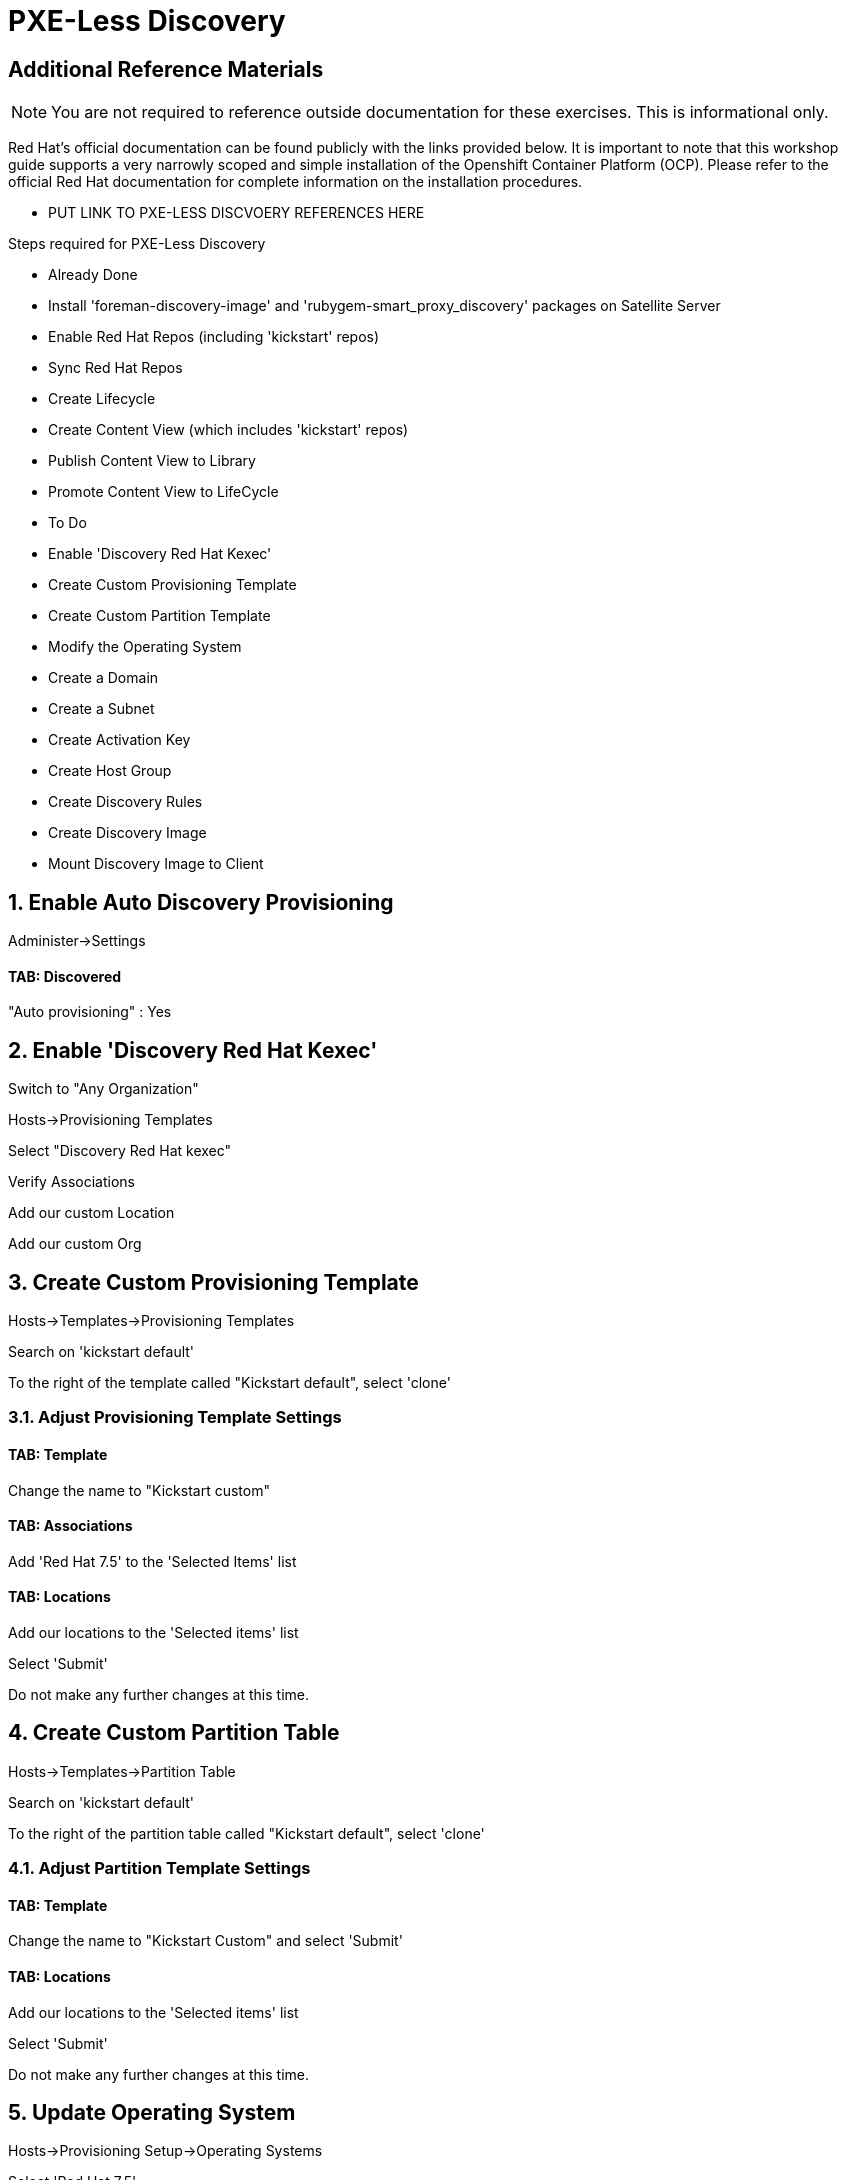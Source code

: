 :sectnums:
:sectnumlevels: 2
ifdef::env-github[]
:tip-caption: :bulb:
:note-caption: :information_source:
:important-caption: :heavy_exclamation_mark:
:caution-caption: :fire:
:warning-caption: :warning:
endif::[]

= PXE-Less Discovery

[discrete]
== Additional Reference Materials

NOTE: You are not required to reference outside documentation for these exercises.  This is informational only.

Red Hat's official documentation can be found publicly with the links provided below.  It is important to note that this workshop guide supports a very narrowly scoped and simple installation of the Openshift Container Platform (OCP).  Please refer to the official Red Hat documentation for complete information on the installation procedures.


    * PUT LINK TO PXE-LESS DISCVOERY REFERENCES HERE

Steps required for PXE-Less Discovery

  * Already Done
    * Install 'foreman-discovery-image' and 'rubygem-smart_proxy_discovery' packages on Satellite Server
    * Enable Red Hat Repos (including 'kickstart' repos)
    * Sync Red Hat Repos
    * Create Lifecycle
    * Create Content View (which includes 'kickstart' repos)
    * Publish Content View to Library
    * Promote Content View to LifeCycle
    
  * To Do
    * Enable 'Discovery Red Hat Kexec'
    * Create Custom Provisioning Template
    * Create Custom Partition Template
    * Modify the Operating System
    * Create a Domain
    * Create a Subnet
    * Create Activation Key
    * Create Host Group
    * Create Discovery Rules
    * Create Discovery Image
    * Mount Discovery Image to Client

== Enable Auto Discovery Provisioning

Administer->Settings

==== TAB: Discovered 

"Auto provisioning" : Yes



== Enable 'Discovery Red Hat Kexec'

Switch to "Any Organization"

Hosts->Provisioning Templates

Select "Discovery Red Hat kexec"

Verify Associations

Add our custom Location

Add our custom Org

== Create Custom Provisioning Template

Hosts->Templates->Provisioning Templates

Search on 'kickstart default'

To the right of the template called "Kickstart default", select 'clone'

=== Adjust Provisioning Template Settings

==== TAB: Template

Change the name to "Kickstart custom"

==== TAB: Associations

Add 'Red Hat 7.5' to the 'Selected Items' list

==== TAB: Locations

Add our locations to the 'Selected items' list

Select 'Submit'

Do not make any further changes at this time.



== Create Custom Partition Table

Hosts->Templates->Partition Table

Search on 'kickstart default'

To the right of the partition table called "Kickstart default", select 'clone'

=== Adjust Partition Template Settings

==== TAB: Template

Change the name to "Kickstart Custom" and select 'Submit'

==== TAB: Locations

Add our locations to the 'Selected items' list

Select 'Submit'

Do not make any further changes at this time.



== Update Operating System

Hosts->Provisioning Setup->Operating Systems

Select 'Red Hat 7.5'

=== Adjust Operating System Settings

==== TAB: Partition Table

Select "Kickstart Custom" and add to 'Selected Items' list

=== TAB: Templates

Provisioning Template: 'Kickstart Custom'
Discovery Kexec template: 'Discovery Red Hat kexec'

Select 'Submit'

Do not make any further changes at this time.



== Create a Domain

https://access.redhat.com/solutions/1165743

Click on Administer -> Organizations 
Click on "Domains" default domain should be listed, select it.
Click on Submit.
Click on Administer -> Locations 
Click on "Domains" default domain should be listed, select it.
Click on Submit.



== Create a Subnet

Enter the basic network info required for the client to communicate with the Satellite



== Create Activation Key

Content->LifeCycles->Activation Keys

Select 'Create Activation Key'

Name the key 'Custom Key'

Select the appropriate Environment

Select the appropriate Content View

Select 'Save'

Now that the Activation Key has been created, we need to make further associations.

=== Adjust Activation Key Settings

==== TAB: Subscriptions

Select 'Add'

Choose the current entitlement to associate with this Activation Key.

Select 'Add Selected'

Return to the List/Remove tab and you should see the entitlement listed

Select 'Submit'

Do not make any further changes at this time.



== Create Host Group

Configure->Host Groups

Select 'Create Host Group'

=== Adjust Host Group Settings

==== TAB: Host Group

Name: Custom
Lifecycle Environment: Dev
Content View: R7
Content Source: satellite.example.com

Leave everything else as default

==== TAB: Operating System

Architecture: x86_64
Operating System: RedHat 7.5
Media Selection: Synced Content
Synced Content: Red Hat Enterprise Linux 7 Server Kickstart x86_64 7.5
Partition Table: 'Kickstart Custom'
PXE loader: PXELinux BIOS
Root Pass: redhat123

==== TAB: Parameters

custom_pkgs=true

package_upgrade=false



==== TAB: Locations

Add our location

==== TAB: Organization

Add our organization

Select 'Submit'

Do not make any further changes at this time.



== Create Discovery Rules

Configure->Discovery Rules

==== TAB: Primary

Name: Custom
Search: facts.custom=true
Host Group: Custom
Hostname: <%= @host.facts['nmprimary_dhcp4_option_host_name'] %>

==== TAB: Locations

add our location

==== Organization

Add our organization

Select 'Submit'

Do not make any further changes at this time.



## Enable Auto Discovery Provisioning
Administer->Settings / Discovered / "Auto provisioning"



== Create Discovery Image

We are going to create a discovery image inorder to inject some custom host facts.

cd /usr/share/foreman-discovery-image

discovery-remaster foreman-discovery-image-3.5.3-1.iso "proxy.url=https://satellite.lab.linuxsoup.com proxy.type=server fdi.pxfactname1=custom fdi.pxfactvalue1=true fdi.pxauto=1"

Take notice of the ISO that was created.  In the real world, you could now burn that image to a CDROM, USB stick or copy the image to your virtualization environment to mount to your VM.

Luckily that work has already been done for you.



== Mount Discovery Image to Client



== Customize the Partition Template

----
<%#
<%#
kind: ptable
name: Custom Partition Template
model: Ptable
oses:
- CentOS
- Fedora
- RedHat
%>

zerombr

<% if host_param('custom_nvme') == 'true' %>
<%#   This partition scheme triggered by Discovery-Rule: facts.custom = true and facts.manufacturer = LENOVO and  facts.productname =  20HGS22D00 -%>
<%#   IE: the Discovery-Rules identifies the hardware and then binds to a HostGroup which sets host_param 'custom_nvme' which is caught here -%>

clearpart --drives=nvme0n1 --all
part /boot --fstype=ext2 --size=512 --ondisk=nvme0n1 --asprimary
part pv.01 --size=16000 --grow --ondisk=nvme0n1 --asprimary

<% elsif @host.facts['manufacturer'] == 'LENOVO' and @host.facts['productname'] == '20HGS22D00' -%>
<%# This partition scheme is triggered solely by ERB evaluation of facts: manufacturer == 'LENOVO' and productname == '20HGS22D00' -%>

clearpart --drives=nvme0n1 --all
part /boot --fstype=ext2 --size=512 --ondisk=nvme0n1 --asprimary
part pv.01 --size=16000 --grow --ondisk=nvme0n1 --asprimary

<% else -%>
<%# This partition scheme is the default -%>

clearpart --drives=sda --all
part /boot --fstype=ext2 --size=512 --ondisk=sda --asprimary
part pv.01 --size=16000 --grow --ondisk=sda --asprimary
<% end -%>

volgroup vg_rhel pv.01
logvol /     --fstype=ext4  --vgname=vg_rhel --name=root   --size=6000 --grow
logvol /var  --fstype=ext4  --vgname=vg_rhel --name=var    --size=4000
logvol /home --fstype=ext4  --vgname=vg_rhel --name=home   --size=2000
logvol /tmp  --fstype=ext4  --vgname=vg_rhel --name=tmp    --size=2000
logvol swap  --fstype=swap  --vgname=vg_rhel --name=swap01 --size=2000
----


== Customize the Provisioning Template

Insert this block in %packages block 


----
<% if host_param('custom') == 'true' %>
@GNOME
@Graphical Administration Tools
@Guest Desktop Agents
@Remote Desktop Clients
@Virtualization Client
@Virtualization Tools
@Fonts
@X11
<% end -%>
----


Insert thisblock in %post-install, right before ansible callback

----
<% if host_param('custom') == 'true' -%>
systemctl set-default graphical.target
<% end -%>
----




.[root@workstation OCP-Workshop]# - REMAINING RAW INSTRUCTIONS
----

## Parameters

Create Ansible Role

cd /etc/ansible/roles
ansible-galaxy init Oath-Workstation-20181204

## ../tasks/main.yml

---
- name: INCLUDE| additional-pkgs.yml
  include_tasks: additional-pkgs.yml

---
- name: INCLUDE| enable-gui.yml
  include_tasks: enable-gui.yml


## ../tasks/additional-pkgs.yml

---
- name: YUM| Install misc required packages for desktop
  yum: name=screen,wget,git,net-tools,bind-utils,yum-utils,bash-completion,sos,psacct,lynx state=installed

## ../tasks/enable-gui.yml

---
- name: SHELL| Call systemctl to set graphical mode
  shell:
    cmd: systemctl set-default graphical.target


## Import Ansible Role
Configure->Ansible->Roles

## Add Ansible Role to Host Group


## Create Puppet Environment and Associate it org/loc

## Create Host Group and Associate it org/loc

## Create Subnet and Associate it org/loc

## Copy ISO image to CD or USB thumb 
cd /usr/share/foreman-discovery-image





At the Client Procedures

INSTALLATION

## Boot Host/VM with Discovery ISO (non-auto / customized)
select DHCP / Manual
select provisioning interface
enter any facts (key=value pairs)
submit and be-discovered


## Back at the WebUI (If NOT Auto Provisioned)
Hosts->Discovered Host
  select provision
  if all options at correct stored in the Host Group it should kexec and launch

## Upgrade Host








EXTRA JUNK

## Remaster Discovery ISO

## Create custom discovery image (only if customizing the iso)
cd /usr/share/foreman-discovery-image

#
discovery-remaster foreman-discovery-image-3.5.3-1.iso "proxy.url=https://sat64-test.lab.linuxsoup.com proxy.type=server fdi.pxfactname1=oath fdi.pxfactvalue1=true fdi.pxauto=1"


##
goferd was pointing to wrong port (ie: old package from Common is NOT was to use)


## Hostname examples for Discovery Rules


<%= @host.facts['nmprimary_dhcp4_option_host_name'] %>

## GRUB2 config for discovery iso
cp foreman-discovery-iso-W.X.Y-Z.iso /boot

vi /etc/grub.d/40_custom

#!/bin/sh
exec tail -n +3 $0
# This file provides an easy way to add custom menu entries.  Simply type the
# menu entries you want to add after this comment.  Be careful not to change
# the 'exec tail' line above.
menuentry "Discovery Image ISO" {
        set isofile="/foreman-discovery-image-3.5.3-1.iso"
        loopback loop (hd0,1)${isofile}
        syslinux_source (loop)/isolinux/isolinux.bin
        syslinux_configfile (loop)/isolinux/isolinux.cfg
}

## Provisioning Template Customization Example for %packages block
## set a parameter in the HostGroup "oath_workstation_pkgs = true"

<% if host_param('oath_workstation_pkgs') == 'true' %>
@GNOME
@Graphical Administration Tools
@Guest Desktop Agents
@Remote Desktop Clients
@Virtualization Client
@Virtualization Tools
@Fonts
@X11
<% end -%>

## Provisioning Template Customization Example for %post-install, right before ansible callback
## set a parameter in the HostGroup "oath_workstation_pkgs = true"

<% if host_param('oath_workstation_pkgs') == 'true' -%>
systemctl set-default graphical.target
<% end -%>




##Building Satellite Discovery Image
https://access.redhat.com/documentation/en-us/red_hat_satellite/6.4/html/provisioning_guide/provisioning_bare_metal_hosts#building_a_satellite_discovery_image


## Start & Stop Satellite Services
katello-service start
katello-service stop


## If you monkey with filesystems and volumes (ie: move things around)
restorecon -R {directory}


## Task cleanup
https://access.redhat.com/solutions/275573

----

[discrete]
== End of Unit

*Next:* link:Intro-Ansible.adoc[Introduction to Ansible]

link:../SAT6-Workshop.adoc[Return to TOC]

////
Always end files with a blank line to avoid include problems.
////
